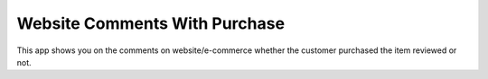 Website Comments With Purchase
==============================

This app shows you on the comments on website/e-commerce whether the
customer purchased the item reviewed or not.

